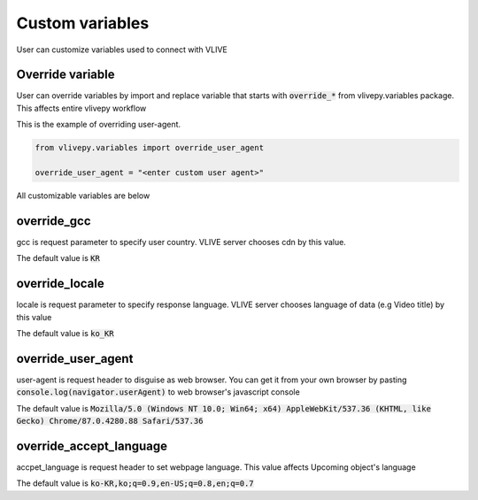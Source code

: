 Custom variables
=================
User can customize variables used to connect with VLIVE



Override variable
-----------------
User can override variables by import and replace variable that starts with :code:`override_*` from vlivepy.variables package. This affects entire vlivepy workflow

This is the example of overriding user-agent.

.. code-block:: python

    from vlivepy.variables import override_user_agent

    override_user_agent = "<enter custom user agent>"

All customizable variables are below

override_gcc
------------
gcc is request parameter to specify user country. VLIVE server chooses cdn by this value.

The default value is :code:`KR`

override_locale
---------------
locale is request parameter to specify response language. VLIVE server chooses language of data (e.g Video title) by this value

The default value is :code:`ko_KR`

override_user_agent
-------------------
user-agent is request header to disguise as web browser. You can get it from your own browser by pasting :code:`console.log(navigator.userAgent)` to web browser's javascript console

The default value is :code:`Mozilla/5.0 (Windows NT 10.0; Win64; x64) AppleWebKit/537.36 (KHTML, like Gecko) Chrome/87.0.4280.88 Safari/537.36`

override_accept_language
------------------------
accpet_language is request header to set webpage language. This value affects Upcoming object's language

The default value is :code:`ko-KR,ko;q=0.9,en-US;q=0.8,en;q=0.7`

